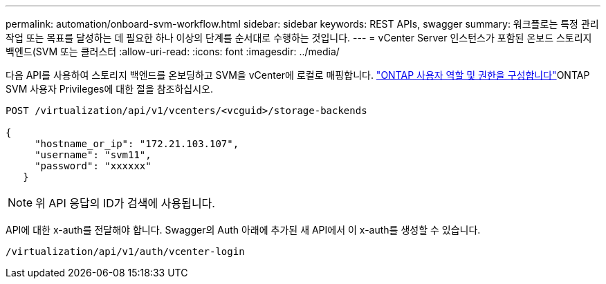 ---
permalink: automation/onboard-svm-workflow.html 
sidebar: sidebar 
keywords: REST APIs, swagger 
summary: 워크플로는 특정 관리 작업 또는 목표를 달성하는 데 필요한 하나 이상의 단계를 순서대로 수행하는 것입니다. 
---
= vCenter Server 인스턴스가 포함된 온보드 스토리지 백엔드(SVM 또는 클러스터
:allow-uri-read: 
:icons: font
:imagesdir: ../media/


[role="lead"]
다음 API를 사용하여 스토리지 백엔드를 온보딩하고 SVM을 vCenter에 로컬로 매핑합니다. link:../configure/configure-user-role-and-privileges.html["ONTAP 사용자 역할 및 권한을 구성합니다"]ONTAP SVM 사용자 Privileges에 대한 절을 참조하십시오.

[listing]
----
POST /virtualization/api/v1/vcenters/<vcguid>/storage-backends

{
     "hostname_or_ip": "172.21.103.107",
     "username": "svm11",
     "password": "xxxxxx"
   }
----

NOTE: 위 API 응답의 ID가 검색에 사용됩니다.

API에 대한 x-auth를 전달해야 합니다. Swagger의 Auth 아래에 추가된 새 API에서 이 x-auth를 생성할 수 있습니다.

[listing]
----
/virtualization/api/v1/auth/vcenter-login
----
